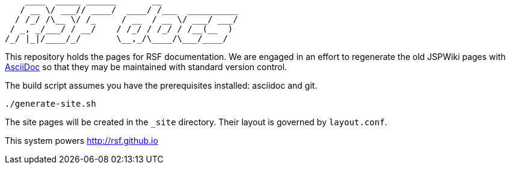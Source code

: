 ----
    ____  _____ ______       __               
   / __ \/ ___// ____/  ____/ /___  __________
  / /_/ /\__ \/ /_     / __  / __ \/ ___/ ___/
 / _, _/___/ / __/    / /_/ / /_/ / /__(__  ) 
/_/ |_|/____/_/       \__,_/\____/\___/____/  
----
This repository holds the pages for RSF documentation. We are engaged in an effort to regenerate the old JSPWiki pages with http://www.methods.co.nz/asciidoc/[AsciiDoc] so that they may be maintained with standard version control.

The build script assumes you have the prerequisites installed: asciidoc and git.

----
./generate-site.sh
----

The site pages will be created in the `_site` directory. Their layout is governed by `layout.conf`.

This system powers http://rsf.github.io
